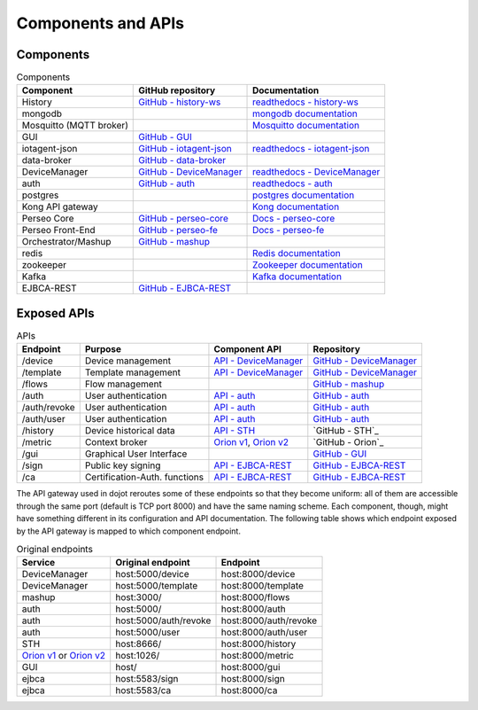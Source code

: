 Components and APIs
===================

Components
----------

.. list-table:: Components
  :header-rows: 1

  * - Component
    - GitHub repository
    - Documentation
  * - History
    - `GitHub - history-ws`_
    - `readthedocs - history-ws`_
  * - mongodb
    - 
    - `mongodb documentation`_
  * - Mosquitto (MQTT broker)
    - 
    - `Mosquitto documentation`_
  * - GUI
    - `GitHub - GUI`_
    - 
  * - iotagent-json
    - `GitHub - iotagent-json`_
    - `readthedocs - iotagent-json`_
  * - data-broker
    - `GitHub - data-broker`_
    - 
  * - DeviceManager
    - `GitHub - DeviceManager`_
    - `readthedocs - DeviceManager`_ 
  * - auth
    - `GitHub - auth`_
    - `readthedocs - auth`_
  * - postgres
    - 
    - `postgres documentation`_
  * - Kong API gateway
    - 
    - `Kong documentation`_
  * - Perseo Core
    - `GitHub - perseo-core`_
    - `Docs - perseo-core`_
  * - Perseo Front-End
    - `GitHub - perseo-fe`_
    - `Docs - perseo-fe`_
  * - Orchestrator/Mashup
    - `GitHub - mashup`_
    - 
  * - redis
    - 
    - `Redis documentation`_
  * - zookeeper
    - 
    - `Zookeeper documentation`_
  * - Kafka
    - 
    - `Kafka documentation`_
  * - EJBCA-REST
    - `GitHub - EJBCA-REST`_
    - 



Exposed APIs
------------

.. list-table:: APIs
   :header-rows: 1

   * - Endpoint
     - Purpose
     - Component API
     - Repository
   * - /device
     -  Device management
     - `API - DeviceManager`_
     - `GitHub - DeviceManager`_
   * - /template
     -  Template management
     - `API - DeviceManager`_
     - `GitHub - DeviceManager`_
   * - /flows
     -  Flow management
     - 
     - `GitHub - mashup`_
   * - /auth
     -  User authentication
     - `API - auth`_
     - `GitHub - auth`_
   * - /auth/revoke
     -  User authentication
     - `API - auth`_
     - `GitHub - auth`_
   * - /auth/user
     -  User authentication
     - `API - auth`_
     - `GitHub - auth`_
   * - /history
     -  Device historical data
     - `API - STH`_
     - `GitHub - STH`_
   * - /metric
     -  Context broker
     - `Orion v1`_, `Orion v2`_
     - `GitHub - Orion`_
   * - /gui
     -  Graphical User Interface
     - 
     - `GitHub - GUI`_
   * - /sign
     -  Public key signing
     - `API - EJBCA-REST`_
     - `GitHub - EJBCA-REST`_
   * - /ca
     -  Certification-Auth. functions
     - `API - EJBCA-REST`_
     - `GitHub - EJBCA-REST`_


The API gateway used in dojot reroutes some of these endpoints so that they
become uniform: all of them are accessible through the same port (default is
TCP port 8000) and have the same naming scheme. Each component, though, might
have something different in its configuration and API documentation. The
following table shows which endpoint exposed by the API gateway is mapped to
which component endpoint.

.. list-table:: Original endpoints
   :header-rows: 1

   * - Service
     - Original endpoint
     - Endpoint
   * - DeviceManager
     - host:5000/device
     - host:8000/device
   * - DeviceManager
     - host:5000/template
     - host:8000/template
   * - mashup
     - host:3000/
     - host:8000/flows
   * - auth
     - host:5000/
     - host:8000/auth
   * - auth
     - host:5000/auth/revoke
     - host:8000/auth/revoke
   * - auth
     - host:5000/user
     - host:8000/auth/user
   * - STH
     - host:8666/
     - host:8000/history
   * - `Orion v1`_ or `Orion v2`_
     - host:1026/
     - host:8000/metric
   * - GUI
     - host/
     - host:8000/gui
   * - ejbca
     - host:5583/sign
     - host:8000/sign
   * - ejbca
     - host:5583/ca
     - host:8000/ca


.. _mongodb documentation: https://docs.mongodb.com/manual/
.. _Mosquitto documentation: https://www.eclipse.org/mosquitto/man/
.. _postgres documentation: https://www.postgresql.org/docs/
.. _Kong documentation: https://getkong.org/docs/
.. _Redis documentation: https://redis.io/documentation
.. _Zookeeper documentation: https://zookeeper.apache.org/documentation.html
.. _Kafka documentation: http://kafka.apache.org/documentation/

.. _GitHub - history-ws: https://github.com/dojot/history-ws
.. _API - STH: https://github.com/telefonicaid/fiware-sth-comet#api-walkthrough
.. _readthedocs - history-ws: https://github.com/dojot/history-ws

.. _GitHub - GUI: https://github.com/dojot/gui

.. _GitHub - iotagent-json: https://github.com/dojot/iotagent-json
.. _readthedocs - iotagent-json: http://dojotdocs.readthedocs.io/projects/iotagent-json/en/latest/

.. _GitHub - data-broker: https://github.com/dojot/data-broker

.. _Orion v1: http://telefonicaid.github.io/fiware-orion/api/v1/
.. _Orion v2: http://telefonicaid.github.io/fiware-orion/api/v2/stable/

.. _GitHub - DeviceManager: https://github.com/dojot/device-manager
.. _API - DeviceManager: http://dojotdocs.readthedocs.io/projects/DeviceManager/en/latest/api.html
.. _readthedocs - DeviceManager: http://dojotdocs.readthedocs.io/projects/DeviceManager/en/latest/

.. _GitHub - auth: https://github.com/dojot/auth
.. _readthedocs - auth: http://dojotdocs.readthedocs.io/projects/auth/en/latest/
.. _API - auth: https://dojot.github.io/auth/apis.html

.. _GitHub - perseo-core: https://github.com/telefonicaid/perseo-core
.. _Docs - perseo-core: https://github.com/telefonicaid/perseo-core/tree/master/documentation

.. _GitHub - perseo-fe: https://github.com/dojot/perseo-fe
.. _Docs - perseo-fe: https://github.com/dojot/perseo-fe/tree/cpqd_master/documentation

.. _GitHub - mashup: https://github.com/dojot/mashup

.. _GitHub - EJBCA-REST: http://dojotdocs.readthedocs.io/projects/EJBCA-REST/en/latest/
.. _API - EJBCA-REST: http://dojotdocs.readthedocs.io/projects/EJBCA-REST/en/latest/api.html

